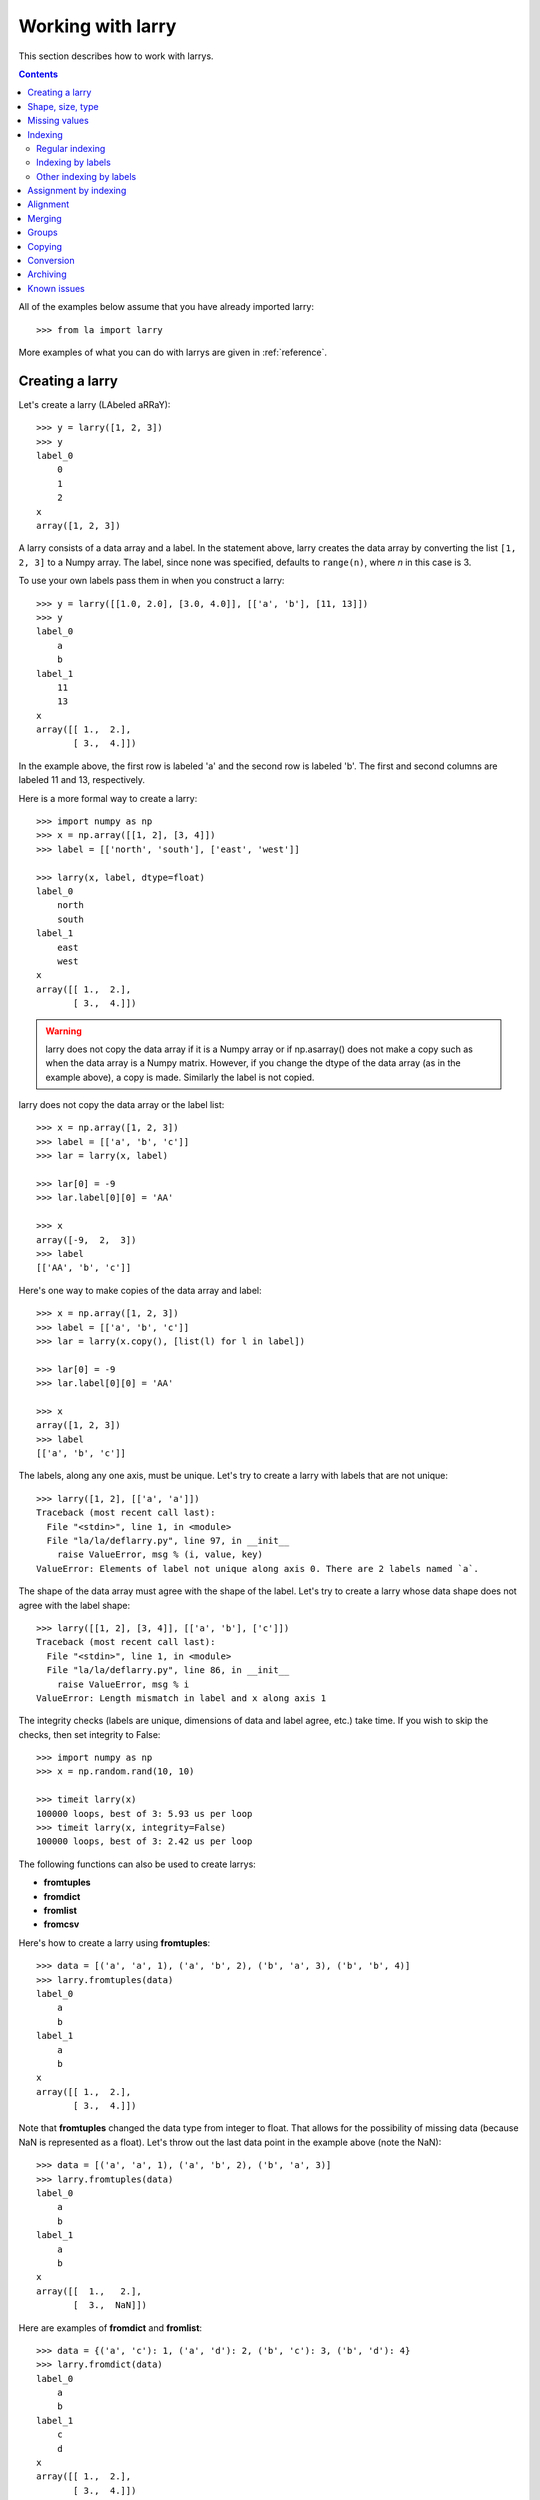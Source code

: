 
==================
Working with larry
==================

This section describes how to work with larrys.

.. contents::

All of the examples below assume that you have already imported larry:
::
    >>> from la import larry
    
More examples of what you can do with larrys are given in :ref:`reference`.    


.. _creation:

Creating a larry
----------------

Let's create a larry (LAbeled aRRaY):
::
    >>> y = larry([1, 2, 3])
    >>> y
    label_0
        0
        1
        2
    x
    array([1, 2, 3])

A larry consists of a data array and a label. In the statement above, larry
creates the data array by converting the list ``[1, 2, 3]`` to a Numpy array.
The label, since none was specified, defaults to ``range(n)``, where *n* in
this case is 3.

To use your own labels pass them in when you construct a larry:
::
    >>> y = larry([[1.0, 2.0], [3.0, 4.0]], [['a', 'b'], [11, 13]])
    >>> y
    label_0
        a
        b
    label_1
        11
        13
    x
    array([[ 1.,  2.],
           [ 3.,  4.]])
           
In the example above, the first row is labeled 'a' and the second row is
labeled 'b'. The first and second columns are labeled 11 and 13, respectively.

Here is a more formal way to create a larry:
::
    >>> import numpy as np
    >>> x = np.array([[1, 2], [3, 4]])
    >>> label = [['north', 'south'], ['east', 'west']]

    >>> larry(x, label, dtype=float)
    label_0
        north
        south
    label_1
        east
        west
    x
    array([[ 1.,  2.],
           [ 3.,  4.]])
           
.. warning::

    larry does not copy the data array if it is a Numpy array or if
    np.asarray() does not make a copy such as when the data array is a
    Numpy matrix. However, if you change the dtype of the data array (as in
    the example above), a copy is made. Similarly the label is not copied.
    
larry does not copy the data array or the label list:
::
    >>> x = np.array([1, 2, 3])
    >>> label = [['a', 'b', 'c']]
    >>> lar = larry(x, label)
    
    >>> lar[0] = -9
    >>> lar.label[0][0] = 'AA'
 
    >>> x    
    array([-9,  2,  3])
    >>> label
    [['AA', 'b', 'c']]

Here's one way to make copies of the data array and label:
:: 
    >>> x = np.array([1, 2, 3])
    >>> label = [['a', 'b', 'c']]
    >>> lar = larry(x.copy(), [list(l) for l in label])
     
    >>> lar[0] = -9
    >>> lar.label[0][0] = 'AA'
    
    >>> x
    array([1, 2, 3])
    >>> label
    [['a', 'b', 'c']]              

The labels, along any one axis, must be unique. Let's try to create a larry
with labels that are not unique:
::
    >>> larry([1, 2], [['a', 'a']])
    Traceback (most recent call last):
      File "<stdin>", line 1, in <module>
      File "la/la/deflarry.py", line 97, in __init__
        raise ValueError, msg % (i, value, key)
    ValueError: Elements of label not unique along axis 0. There are 2 labels named `a`.

The shape of the data array must agree with the shape of the label. Let's try
to create a larry whose data shape does not agree with the label shape:
::
    >>> larry([[1, 2], [3, 4]], [['a', 'b'], ['c']])
    Traceback (most recent call last):
      File "<stdin>", line 1, in <module>
      File "la/la/deflarry.py", line 86, in __init__
        raise ValueError, msg % i
    ValueError: Length mismatch in label and x along axis 1
    
The integrity checks (labels are unique, dimensions of data and label agree,
etc.) take time. If you wish to skip the checks, then set integrity to False:
::
    >>> import numpy as np
    >>> x = np.random.rand(10, 10)
    
    >>> timeit larry(x)
    100000 loops, best of 3: 5.93 us per loop
    >>> timeit larry(x, integrity=False)
    100000 loops, best of 3: 2.42 us per loop
    
The following functions can also be used to create larrys:

* **fromtuples**
* **fromdict**
* **fromlist**
* **fromcsv**

Here's how to create a larry using **fromtuples**:
::
    >>> data = [('a', 'a', 1), ('a', 'b', 2), ('b', 'a', 3), ('b', 'b', 4)]
    >>> larry.fromtuples(data)
    label_0
        a
        b
    label_1
        a
        b
    x
    array([[ 1.,  2.],
           [ 3.,  4.]])
           
Note that **fromtuples** changed the data type from integer to float. That
allows for the possibility of missing data (because NaN is represented as a
float). Let's throw out the last data point in the example above (note the
NaN):
::
    >>> data = [('a', 'a', 1), ('a', 'b', 2), ('b', 'a', 3)]
    >>> larry.fromtuples(data)
    label_0
        a
        b
    label_1
        a
        b
    x
    array([[  1.,   2.],
           [  3.,  NaN]])
            
Here are examples of **fromdict** and **fromlist**:
::
    >>> data = {('a', 'c'): 1, ('a', 'd'): 2, ('b', 'c'): 3, ('b', 'd'): 4}
    >>> larry.fromdict(data)
    label_0
        a
        b
    label_1
        c
        d
    x
    array([[ 1.,  2.],
           [ 3.,  4.]])
           
    >>> data = [[1, 2, 3, 4], [('a', 'c'), ('a', 'd'), ('b', 'c'), ('b', 'd')]]
    >>> larry.fromlist(data)
    label_0
        a
        b
    label_1
        c
        d
    x
    array([[ 1.,  2.],
           [ 3.,  4.]])           
           
And an example of creating a larry from a csv file:
::
    >>> y = larry([1, 2, 3], [['a', 'b', 'c']])
    >>> y.tocsv('/tmp/lar.csv')
    >>> larry.fromcsv('/tmp/lar.csv')
    label_0
        a
        b
        c
    x
    array([ 1.,  2.,  3.])                    

See :ref:`conversion` for a discussion of the corresponding methods,
**totuples, todict, tolist**. 


Shape, size, type
-----------------

The shape, size, and type of a larry are the same as the underlying Numpy
array:
::
    >>> y = larry([[1.0, 2.0], [3.0, 4.0]], [['r0', 'r1'], ['c0', 'c1']])
    >>> y.shape
    (2, 2)
    >>> y.size
    4
    >>> y.ndim
    2
    >>> y.dtype
    dtype('float64') 
    
You can change the dtype of a larry by using the **astype** method:
::
    >>> y = larry([1.0, 2.5])
    >>> y.astype(int)
    label_0
        0
        1
    x
    array([1, 2])    
    
larry does not have a reshape method. A reshape would scramble all the labels.
But larry does have a **flatten** method and an **insertaxis** method.

Here's the **flatten** method:
::
    >>> y = larry([[1.0, 2.0], [3.0, 4.0]], [['r0', 'r1'], ['c0', 'c1']])
    
    >>> y.flatten()
    label_0
        ('r0', 'c0')
        ('r0', 'c1')
        ('r1', 'c0')
        ('r1', 'c1')
    x
    array([ 1.,  2.,  3.,  4.])
    
    >>> y.flatten(order='F')
    label_0
        ('r0', 'c0')
        ('r1', 'c0')
        ('r0', 'c1')
        ('r1', 'c1')
    x
    array([ 1.,  3.,  2.,  4.]) 
    
Flattened larrys can be unflattened:
::
    >>> yflat = y.flatten()
    >>> yflat.unflatten()
    label_0
        r0
        r1
    label_1
        c0
        c1
    x
    array([[ 1.,  2.],
           [ 3.,  4.]])
           
To insert a new axis use **insertaxis**:
::
    >>> y = larry([1, 2], [['a', 'b']])
    
    >>> y.insertaxis(axis=0, label='NEW')
    label_0
        NEW
    label_1
        a
        b
    x
    array([[1, 2]])

    >>> y.insertaxis(axis=1, label='NEW')
    label_0
        a
        b
    label_1
        NEW
    x
    array([[1],
           [2]])               
           
The transpose of a larry:
::
    >>> y.T
    label_0
        c0
        c1
    label_1
        r0
        r1
    x
    array([[ 1.,  3.],
           [ 2.,  4.]])
           
You can also swap any two axes of a larry:
::           
    >>> y.swapaxes(1, 0)
    label_0
        c0
        c1
    label_1
        r0
        r1
    x
    array([[ 1.,  3.],
           [ 2.,  4.]])                
  
    
Missing values
--------------

NaNs in the data array (not the label) are treated as missing values:
::
    >>> import la
    >>> y = larry([1.0, la.nan, 3.0])
    >>> y.sum()
    4.0

Note that ``la.nan`` is the same as Numpy's NaN:
::
    >>> import numpy as np
    >>> la.nan is np.nan
    True
    
Missing values can be replaced:
::
    >>> from la import nan
    >>> y = larry([1.0, nan])
    >>> y.nan_replace(0.0) 
    label_0
        0
        1
    x
    array([ 1.,  0.])
    
There are more larry methods that deal with missing values. See
:ref:`missing` in :ref:`reference`.      

Indexing
--------

There are several ways to access subsets of a larry:

* :ref:`regular_indexing`
* :ref:`label_indexing`
* :ref:`misc_indexing`

.. _regular_indexing:

Regular indexing
""""""""""""""""

Indexing into a larry is similar to indexing into a Numpy array:
::
    >>> y = larry([[1.0, 2.0], [3.0, 4.0]], [['a', 'b'], [11, 13]])
    >>> y[:,0]
    label_0
        a
        b
    x
    array([ 1.,  3.])
    
    >>> z = larry([1, 2, 3, 4, 5, 6, 7, 8, 9])
    >>> z[1:7:2]
    label_0
        1
        3
        5
    x
    array([2, 4, 6])
    
The following types of indexing are not currently supported by larry (but they
are supported when doing an assignment by indexing, see :ref:`assignment`):

* Fancy indexing
* Indexing with Ellipsis 

.. _label_indexing:

Indexing by labels
""""""""""""""""""

You can also index into a larry using labels or index numbers or both.

Let's start by making a larry that we can use to demonstrate idexing
by label:
::
    >>> y = larry(range(6), [['a', 'b', 3, 4, 'e', 'f']])

We can select the first element of the larry using the index value, 0,
or the corresponding label, 'a':
::
    >>> y.lix[0]
    0
    >>> y.lix[['a']]
    0
    
In order to distinguish between labels and indices, label elements
must be wrapped in a list while indices (integers) cannot be wrapped
in a list. If you wrap indices in a list they will be interpreted as
label elements.

Slicing can be done with labels or indices or a combination of the
two. A single element along an axis can be selected with a label or
the index value. Several elements along an axis can be selected with
a multi-element list of labels. Lists of indices are not allowed.    

We can slice with index values or with labels:
::
    >>> y.lix[0:]
    label_0
        a
        b
        3
        4
        e
        f
    x
    array([0, 1, 2, 3, 4, 5])

    >>> y.lix[['a']:]
    label_0
        a
        b
        3
        4
        e
        f
    x
    array([0, 1, 2, 3, 4, 5])
        
    >>> y.lix[['a']:['e']]
    label_0
        a
        b
        3
        4
    x
    array([0, 1, 2, 3])

    >>> y.lix[['a']:['e']:2]
    label_0
        a
        3
    x
    array([0, 2])   

Be careful of the difference between indexing with indices and
indexing with labels. In the first example below 4 is an index; in
the second example 4 is a label element:
::
    >>> y.lix[['a']:4]
    label_0
        a
        b
        3
        4
    x
    array([0, 1, 2, 3])

    >>> y.lix[['a']:[4]]
    label_0
        a
        b
        3
    x
    array([0, 1, 2])

.. warning::

    When indexing with multi-element lists of labels along more than one
    axes, rectangular indexing is used instead of fancy indexing. Note
    that the corresponding situation with NumPy arrays would produce
    fancy indexing.

Here's a demonstration of rectangular indexing:
::
    >>> y = larry([[1, 2], [3, 4]], [['a', 'b'], ['c', 'd']])
    >>> y.lix[['a', 'b'], ['c', 'd']]
    label_0
        a
        b
    label_1
        c
        d
    x
    array([[1, 2],
           [3, 4]])
        
The rectangular indexing above is very different from how Numpy arrays
behave. The corresponding example with a NumyPy array:       
::
    >>> x = np.array([[1, 2], [3, 4]])
    >>> x[[0, 1], [0, 1]]
    array([1, 4])
    
To get rectangular indexing with Numpy arrays:
::
    >>> x[np.ix_([0,1], [0,1])]
    array([[1, 2],
           [3, 4]])           

.. _misc_indexing:

Other indexing by labels
""""""""""""""""""""""""   
    
There are several other, miscellaneous ways to index by label name.

Let's look at several different ways to pull row 'a' (the first row) from a
larry *y*.

We can use **labelindex**:
::
    >>> y = larry([[1.0, 2.0], [3.0, 4.0]], [['a', 'b'], [11, 13]])
    >>> idx = y.labelindex('a', axis=0)
    >>> y[idx,:]
    label_0
        11
        13
    x
    array([ 1.,  2.])

or **morph**:
::
    >>> y.morph(['a'], axis=0)
    label_0
        a
    label_1
        11
        13
    x
    array([[ 1.,  2.]])

or **pull**:    
::
    >>> y.pull('a', axis=0)
    label_0
        11
        13
    x
    array([ 1.,  2.])
    
As another example of indexing with labels, let's index into the rows using
the labels ['b', 'a']:
::
    >>> y.morph(['b', 'a'], axis=0)
    label_0
        b
        a
    label_1
        11
        13
    x
    array([[ 3.,  4.],
           [ 1.,  2.]]) 
           
or, resorting to hackery:
::                   
    >>> idx = map(y.labelindex, ['b', 'a'], [0]*2)
    >>> y[idx]
    label_0
        b
        a
    label_1
        11
        13
    x
    array([[ 3.,  4.],
           [ 1.,  2.]])


.. _assignment:

Assignment by indexing
----------------------

Assignment by indexing is the same as with Numpy arrays:
::
    >>> y = larry([[1, 2], [3, 4]], [['r0', 'r1'], ['c0', 'c1']])
    
    >>> y[0,0] = 99
    >>> y
    label_0
        r0
        r1
    label_1
        c0
        c1
    x
    array([[99,  2],
           [ 3,  4]])
           
    >>> y[:,0] = 99
    >>> y
    label_0
        r0
        r1
    label_1
        c0
        c1
    x
    array([[99,  2],
           [99,  4]])
           
    >>> y[y > 10] = 0
    >>> y
    label_0
        r0
        r1
    label_1
        c0
        c1
    x
    array([[0, 2],
           [0, 4]])
           
    >>> y[y==0] = [22, 33]
    >>> y
    label_0
        r0
        r1
    label_1
        c0
        c1
    x
    array([[22,  2],
           [33,  4]])           

You can also assign values by updating them with the **merge** method. See
:ref:`merge` for details.

Alignment
---------

Alignment is automatic when you add (or subtract, multiply, divide, logical
and, logical or) two larrys. To demonstrate, let's create two larrys that are
not aligned:
::
    >>> y1 = larry([1, 2], [['a', 'z']])
    >>> y2 = larry([1, 2], [['z', 'a']])
    
What is ``y1 + y2``?
::
    >>> y1 + y2
    label_0
        a
        z
    x
    array([3, 3])

Let's look at a more complicated example:
::
    >>> z1 = larry([1, 2], [['a', 'b']])
    >>> z2 = larry([3, 4], [['c', 'd']])

    >>> z1 + z2
    Traceback (most recent call last):
      File "<stdin>", line 1, in <module>
      File "la/la/deflarry.py", line 494, in __add__
        x, y, label = self.__align(other)
      File "la/la/deflarry.py", line 731, in __align
        raise IndexError, 'A dimension has no matching labels'
    IndexError: A dimension has no matching labels
    
Why did we get an index error when we tried to sum *z1* and *z2*? We got an
error because *z1* and *z2* have no overlap: there are no labels 'a' and 'b'
in *z2* to add to those in *z1*.

Let's make a third larry that can be added to *z1*:
::
    >>> z3 = larry([3, 4], [['b', 'c']])
    >>> z1 + z3
    label_0
        b
    x
    array([5])
    
Note that the only overlap between *z1* and *z3* is the second element of *z1*
(labeled 'b') with the first element of *z3* (also labeled 'b').

Although we cannot sum *z1* and *z2*, we can merge them:
::
    >>> z1.merge(z2)
    label_0
        a
        b
        c
        d
    x
    array([ 1.,  2.,  3.,  4.])
    
(See :ref:`merge` for more details.)    
       
It is often convenient to pre-align larrys. To align two larrys we use
**morph_like**:
::
    >>> y1 = larry([1, 2, 3], [['a', 'b', 'c']])
    >>> y2 = larry([6, 4, 5], [['c', 'a', 'b']])

    >>> y2.morph_like(y1)
    label_0
        a
        b
        c
    x
    array([ 4.,  5.,  6.])
    
Alternatively, when we only want to align the larry along one axis (the
example above only contains one axis):    
::    
    >>> y2.morph(y1.getlabel(axis=0), axis=0)
    label_0
        a
        b
        c
    x
    array([ 4.,  5.,  6.])
    
We can also morph an array with labels that do not yet exist ('d' and 'e' in
the following example):
::
    >>> lar.morph(['a', 'b', 'c', 'd', 'e'], axis=0)
    label_0
        a
        b
        c
        d
        e
    x
    array([  1.,   2.,   3.,  NaN,  NaN])
    
As we've seen above, binary operations such as ``+``, ``-``, ``*`` , and
``/`` may return a larry whose label ordering is different from the two input
larrys.

Along any axis where the two input larrys of a binary operation are not
aligned, the labels in the output larry will be sorted (in ascending order).
For those axes where the two input larrys are already aligned, the label
ordering will not change.

Let's look at an example where axis 0 is not aligned but axis 1 is aligned.
Note that the labels along axis 1 are in descending order:
::
    >>> y1 = larry([[1, 2], [3, 4]], [['a', 'z'], ['z', 'a']])
    >>> y2 = larry([[1, 2], [3, 4]], [['z', 'a'], ['z', 'a']])

    >>> y1 + y2
    label_0
        a
        z
    label_1
        z
        a
    x
    array([[4, 6],
           [4, 6]])
           
In the example above, axis 0 in ``y1`` and ``y2`` is not aligned, therefore
axis 0 in the output larry is aligned in ascending order. However, axis 1,
which is already aligned is left in descending order.

If you want to change the ordering of the labels, you can use **sortaxis**:
::           
    >>> y2.sortaxis()
    label_0
        a
        z
    label_1
        a
        z
    x
    array([[4, 3],
           [2, 1]])

    >>> y2.sortaxis(axis=1)
    label_0
        z
        a
    label_1
        a
        z
    x
    array([[2, 1],
           [4, 3]])
 
    >>> y2.sortaxis(reverse=True)
    label_0
        z
        a
    label_1
        z
        a
    x
    array([[1, 2],
           [3, 4]])

You can also change the ordering of the axis with **flipaxis**:
::
    >>> y2.flipaxis(axis=0)
    label_0
        a
        z
    label_1
        z
        a
    x
    array([[3, 4],
           [1, 2]])
    

.. _merge:
    
Merging
-------    

Two larrys can be merged to form a single larry:
::
    >>> y1 = larry([1, 2], [['a', 'b']])
    >>> y2 = larry([3, 4], [['c', 'd']])

    >>> y1.merge(y2)
    label_0
        a
        b
        c
        d
    x
    array([ 1.,  2.,  3.,  4.])

In the example above there is no overlap between *y1* and *y2*: there are
no data in *y1* with labels 'c' or 'd' and there are no data in *y2* with
labels 'a' or 'b'.

Let's try to merge two larrys that have an overlap (label 'b' along axis 0):
::
    >>> y1 = larry([1, 2], [['a', 'b']])
    >>> y2 = larry([3, 4], [['b', 'c']])

    >>> y1.merge(y2)
    Traceback (most recent call last):
      File "<stdin>", line 1, in <module>
      File "la/deflarry.py", line 2381, in merge
        raise ValueError('overlapping values')
    ValueError: overlapping values
    
To merge larrys with overlaps you must set ``update`` to True:
::
    >>> y1.merge(y2, update=True)
    label_0
        a
        b
        c
    x
    array([ 1.,  3.,  4.])
    
When ``update`` is set to True, the data in *y1* that overlap with the data
in *y2* are updated with the data in *y2*. In the example above, the element
in *y1* with label 'b' is updated to 3 from 2.    


Groups
------

larry has several methods for calculating group statistics:

* **group_mean**
* **group_median**
* **group_ranking**

Let's start with an example where group1 contains labels 'a' and 'c' and
group2 contains labels 'b' and 'd':
::
    >>> y = larry([1, 2, 3, 4], [['a', 'b', 'c', 'd']])
    >>> group = larry(['group1', 'group2', 'group1', 'group2'], [['a', 'b', 'c', 'd']])

    >>> y.group_mean(group)
    label_0
        a
        b
        c
        d
    x
    array([ 2.,  3.,  2.,  3.])

The group statistics always work along axis 0 and ``group`` must be 1d. Let's
find the group mean of a larry, *y*:
::
    >>> y = larry([[1, 2], [5, 6], [8, 9]])
    >>> group = larry(['g1', 'g2', 'g1'])

    >>> y.group_mean(group)
    label_0
        0
        1
        2
    label_1
        0
        1
    x
    array([[ 4.5,  5.5],
           [ 5. ,  6. ],
           [ 4.5,  5.5]]) 


Copying
-------

A larry consists of two parts: a data array and a label list. larry provides
methods that allow you to make a copy of the data array, a copy of the label
list, or a copy of the entire larry. Some examples:
::
    >>> y = larry([1, 2], [['a', 9]])
    >>> y.copyx()
    array([1, 2])
    >>> y.copylabel()
    [['a', 9]]
    >>> y.copy()
    label_0
        a
        9
    x
    array([1, 2])


.. _conversion:

Conversion
----------

A larry can be converted to various other formats using the following
conversion methods:

* **totuples**
* **tolist**
* **todict**
* **tocsv**

Some examples:
::
    >>> y = larry([[1, 2], [3, 4]], [['r0', 'r1'], ['c0', 'c1']])

    >>> y.totuples()
    [('r0', 'c0', 1), ('r0', 'c1', 2), ('r1', 'c0', 3), ('r1', 'c1', 4)]

    >>> y.tolist()
    [[1, 2, 3, 4], [('r0', 'c0'), ('r0', 'c1'), ('r1', 'c0'), ('r1', 'c1')]]

    >>> y.todict()
    {('r0', 'c1'): 2, ('r1', 'c1'): 4, ('r0', 'c0'): 1, ('r1', 'c0'): 3}
    
    >>> y.tocsv('/tmp/lar.csv')   

The corresponding methods **fromtuples, fromlist, fromdict, and fromcsv** are
discused in :ref:`creation`.

Archiving
---------

The archiving of larrys is described in :ref:`archive`.


Known issues
------------

**Complex numbers**

The are currently no unit tests for complex numbers in larry. Therefore, the
extent of support for complex numbers is unknown. Be aware that even if a
function or method runs with complex input, the output might be wrong.




    
    
               

  

        
